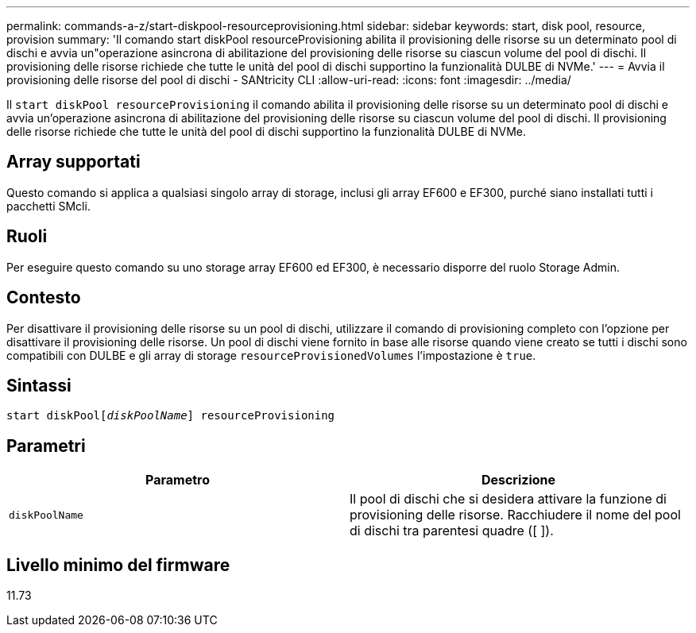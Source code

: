 ---
permalink: commands-a-z/start-diskpool-resourceprovisioning.html 
sidebar: sidebar 
keywords: start, disk pool, resource, provision 
summary: 'Il comando start diskPool resourceProvisioning abilita il provisioning delle risorse su un determinato pool di dischi e avvia un"operazione asincrona di abilitazione del provisioning delle risorse su ciascun volume del pool di dischi. Il provisioning delle risorse richiede che tutte le unità del pool di dischi supportino la funzionalità DULBE di NVMe.' 
---
= Avvia il provisioning delle risorse del pool di dischi - SANtricity CLI
:allow-uri-read: 
:icons: font
:imagesdir: ../media/


[role="lead"]
Il `start diskPool resourceProvisioning` il comando abilita il provisioning delle risorse su un determinato pool di dischi e avvia un'operazione asincrona di abilitazione del provisioning delle risorse su ciascun volume del pool di dischi. Il provisioning delle risorse richiede che tutte le unità del pool di dischi supportino la funzionalità DULBE di NVMe.



== Array supportati

Questo comando si applica a qualsiasi singolo array di storage, inclusi gli array EF600 e EF300, purché siano installati tutti i pacchetti SMcli.



== Ruoli

Per eseguire questo comando su uno storage array EF600 ed EF300, è necessario disporre del ruolo Storage Admin.



== Contesto

Per disattivare il provisioning delle risorse su un pool di dischi, utilizzare il comando di provisioning completo con l'opzione per disattivare il provisioning delle risorse. Un pool di dischi viene fornito in base alle risorse quando viene creato se tutti i dischi sono compatibili con DULBE e gli array di storage `resourceProvisionedVolumes` l'impostazione è `true`.



== Sintassi

[source, cli, subs="+macros"]
----
start diskPoolpass:quotes[[_diskPoolName_]] resourceProvisioning
----


== Parametri

[cols="2*"]
|===
| Parametro | Descrizione 


 a| 
`diskPoolName`
 a| 
Il pool di dischi che si desidera attivare la funzione di provisioning delle risorse. Racchiudere il nome del pool di dischi tra parentesi quadre ([ ]).

|===


== Livello minimo del firmware

11.73

